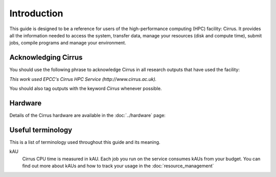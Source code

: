 Introduction
============

This guide is designed to be a reference for users of the
high-performance computing (HPC) facility: Cirrus. It provides all the
information needed to access the system, transfer data, manage your
resources (disk and compute time), submit jobs, compile programs and
manage your environment.

Acknowledging Cirrus
--------------------

You should use the following phrase to acknowledge Cirrus in all
research outputs that have used the facility:

*This work used EPCC's Cirrus HPC Service (http://www.cirrus.ac.uk).*

You should also tag outputs with the keyword *Cirrus* whenever possible.

Hardware
--------

Details of the Cirrus hardware are available in the :doc:`../hardware` page:

Useful terminology
------------------

This is a list of terminology used throughout this guide and its
meaning.

kAU
    Cirrus CPU time is measured in kAU. Each job you run on the service
    consumes kAUs from your budget. You can find out more about kAUs and
    how to track your usage in the :doc:`resource_management`
